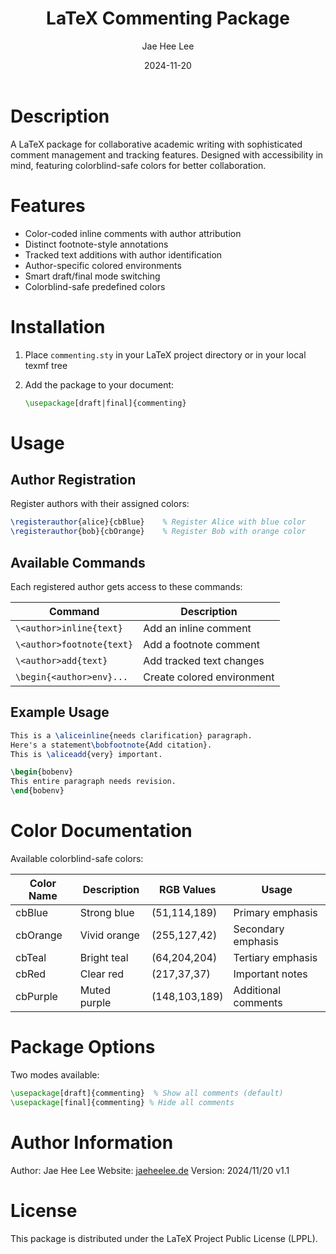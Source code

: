 #+TITLE: LaTeX Commenting Package
#+AUTHOR: Jae Hee Lee
#+DATE: 2024-11-20

* Description

A LaTeX package for collaborative academic writing with sophisticated comment management and tracking features. Designed with accessibility in mind, featuring colorblind-safe colors for better collaboration.

* Features

- Color-coded inline comments with author attribution
- Distinct footnote-style annotations
- Tracked text additions with author identification
- Author-specific colored environments
- Smart draft/final mode switching
- Colorblind-safe predefined colors

* Installation

1. Place =commenting.sty= in your LaTeX project directory or in your local texmf tree
2. Add the package to your document:
   #+begin_src latex
   \usepackage[draft|final]{commenting}
   #+end_src

* Usage

** Author Registration

Register authors with their assigned colors:

#+begin_src latex
\registerauthor{alice}{cbBlue}    % Register Alice with blue color
\registerauthor{bob}{cbOrange}    % Register Bob with orange color
#+end_src

** Available Commands

Each registered author gets access to these commands:

| Command                              | Description               |
|--------------------------------------+---------------------------|
| =\<author>inline{text}=             | Add an inline comment    |
| =\<author>footnote{text}=           | Add a footnote comment   |
| =\<author>add{text}=                | Add tracked text changes |
| =\begin{<author>env}...=            | Create colored environment|

** Example Usage

#+begin_src latex
This is a \aliceinline{needs clarification} paragraph.
Here's a statement\bobfootnote{Add citation}.
This is \aliceadd{very} important.

\begin{bobenv}
This entire paragraph needs revision.
\end{bobenv}
#+end_src

* Color Documentation

Available colorblind-safe colors:

| Color Name | Description    | RGB Values     | Usage              |
|------------+---------------+---------------+-------------------|
| cbBlue     | Strong blue   | (51,114,189)  | Primary emphasis   |
| cbOrange   | Vivid orange  | (255,127,42)  | Secondary emphasis |
| cbTeal     | Bright teal   | (64,204,204)  | Tertiary emphasis |
| cbRed      | Clear red     | (217,37,37)   | Important notes   |
| cbPurple   | Muted purple  | (148,103,189) | Additional comments|

* Package Options

Two modes available:

#+begin_src latex
\usepackage[draft]{commenting}  % Show all comments (default)
\usepackage[final]{commenting} % Hide all comments
#+end_src

* Author Information

Author: Jae Hee Lee
Website: [[http://jaeheelee.de][jaeheelee.de]]
Version: 2024/11/20 v1.1

* License

This package is distributed under the LaTeX Project Public License (LPPL).
